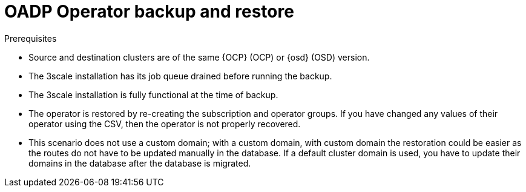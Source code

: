 // Module included in the following assemblies:
//
// ../../backup_and_restore/application_backup_and_restore/installing/3scale.adoc
:_mod-docs-content-type: PROCEDURE
[id="oadp-three-scale-operator-back-and-restore_{context}"]
= OADP Operator backup and restore

.Prerequisites

* Source and destination clusters are of the same {OCP} (OCP) or {osd} (OSD) version.

* The 3scale installation has its job queue drained before running the backup.

* The 3scale installation is fully functional at the time of backup.

// * There are two approaches for backing up the system database, as recommended by OADP.

* The operator is restored by re-creating the subscription and operator groups. If you have changed any values of their operator using the CSV, then the operator is not properly recovered.

* This scenario does not use a custom domain; with a custom domain, with custom domain the restoration could be easier as the routes do not have to be updated manually in the database. If a default cluster domain is used, you have to update their domains in the database after the database is migrated.

// * Installation and configuration of OADP can be found in the OADP documentation, I have followed the setup for OADP with AWS as the s3 provider (based on this doc [up to and excluding the backing up section]). The important bit is to enable Restic (when creating the DataProtectionApplication CR) since it is what we are going to use to perform the backup and restoration of the PVs. These steps need to be performed for both the source cluster and the destination cluster.
